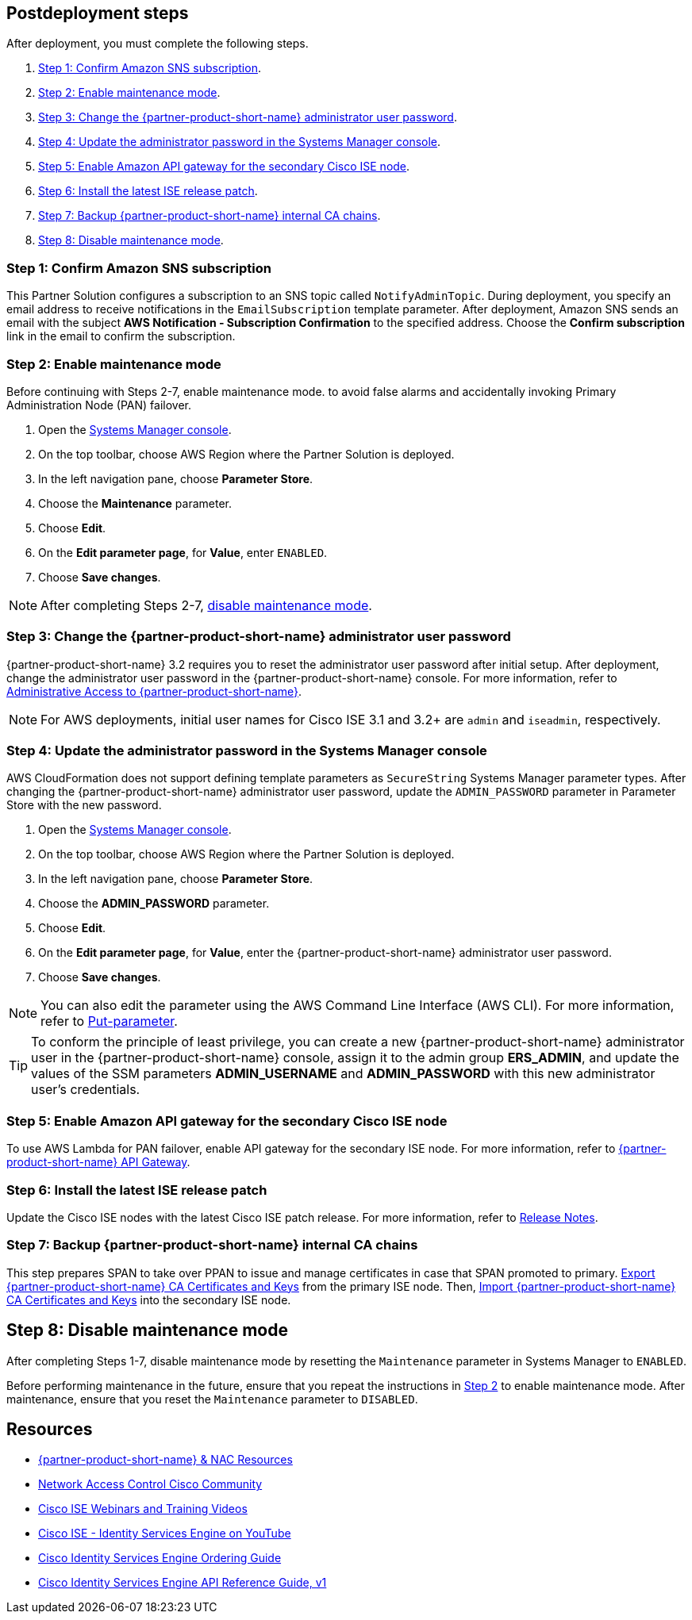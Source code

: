 // Include any postdeployment steps here, such as steps necessary to test that the deployment was successful. If there are no postdeployment steps, leave this file empty.

== Postdeployment steps
After deployment, you must complete the following steps.

1. <<Step 1: Confirm Amazon SNS subscription>>.
2. <<Step 2: Enable maintenance mode>>.
3. <<Step 3: Change the {partner-product-short-name} administrator user password>>.
4. <<Step 4: Update the administrator password in the Systems Manager console>>.
5. <<Step 5: Enable Amazon API gateway for the secondary Cisco ISE node>>.
6. <<Step 6: Install the latest ISE release patch>>.
7. <<Step 7: Backup {partner-product-short-name} internal CA chains>>.
8. <<Step 8: Disable maintenance mode>>.

=== Step 1: Confirm Amazon SNS subscription
This Partner Solution configures a subscription to an SNS topic called `NotifyAdminTopic`. During deployment, you specify an email address to receive notifications in the `EmailSubscription` template parameter. After deployment, Amazon SNS sends an email with the subject *AWS Notification - Subscription Confirmation* to the specified address. Choose the *Confirm subscription* link in the email to confirm the subscription.

=== Step 2: Enable maintenance mode
Before continuing with Steps 2-7, enable maintenance mode. to avoid false alarms and accidentally invoking Primary Administration Node (PAN) failover.

. Open the https://console.aws.amazon.com/systems-manager/[Systems Manager console^].
. On the top toolbar, choose AWS Region where the Partner Solution is deployed.
. In the left navigation pane, choose *Parameter Store*.
. Choose the *Maintenance* parameter.
. Choose *Edit*.
. On the *Edit parameter page*, for *Value*, enter `ENABLED`.
. Choose *Save changes*.

NOTE: After completing Steps 2-7, <<Step 8: Disable maintenance mode, disable maintenance mode>>.

=== Step 3: Change the {partner-product-short-name} administrator user password
{partner-product-short-name} 3.2 requires you to reset the administrator user password after initial setup. After deployment, change the administrator user password in the {partner-product-short-name} console. For more information, refer to https://www.cisco.com/c/en/us/td/docs/security/ise/3-2/admin_guide/b_ise_admin_3_2/b_ISE_admin_32_overview.html#concept_7642DD36C0DD424CA423615BF013D0B9[Administrative Access to {partner-product-short-name}^].

NOTE: For AWS deployments, initial user names for Cisco ISE 3.1 and 3.2+ are `admin` and `iseadmin`, respectively.

=== Step 4: Update the administrator password in the Systems Manager console
AWS CloudFormation does not support defining template parameters as `SecureString` Systems Manager parameter types. After changing the {partner-product-short-name} administrator user password, update the `ADMIN_PASSWORD` parameter in Parameter Store with the new password.

. Open the https://console.aws.amazon.com/systems-manager/[Systems Manager console^].
. On the top toolbar, choose AWS Region where the Partner Solution is deployed.
. In the left navigation pane, choose *Parameter Store*.
. Choose the *ADMIN_PASSWORD* parameter.
. Choose *Edit*.
. On the *Edit parameter page*, for *Value*, enter the {partner-product-short-name} administrator user password.
. Choose *Save changes*.

NOTE: You can also edit the parameter using the AWS Command Line Interface (AWS CLI). For more information, refer to https://docs.aws.amazon.com/cli/latest/reference/ssm/put-parameter.html[Put-parameter^].

TIP: To conform the principle of least privilege, you can create a new {partner-product-short-name} administrator user in the {partner-product-short-name} console, assign it to the admin group *ERS_ADMIN*, and update the values of the SSM parameters *ADMIN_USERNAME* and *ADMIN_PASSWORD* with this new administrator user's credentials.

=== Step 5: Enable Amazon API gateway for the secondary Cisco ISE node
To use AWS Lambda for PAN failover, enable API gateway for the secondary ISE node. For more information, refer to https://developer.cisco.com/docs/identity-services-engine/latest/#!cisco-ise-api-framework/cisco-ise-api-gateway[{partner-product-short-name} API Gateway^].

=== Step 6: Install the latest ISE release patch
Update the Cisco ISE nodes with the latest Cisco ISE patch release. For more information, refer to http://cs.co/ise-rn[Release Notes^].

=== Step 7: Backup {partner-product-short-name} internal CA chains
This step prepares SPAN to take over PPAN to issue and manage certificates in case that SPAN promoted to primary. https://www.cisco.com/c/en/us/td/docs/security/ise/3-1/admin_guide/b_ise_admin_3_1/b_ISE_admin_31_basic_setup.html#task_E04823B79DCD41EABFAD358D882CE7CA[Export {partner-product-short-name} CA Certificates and Keys^] from the primary ISE node. Then, https://www.cisco.com/c/en/us/td/docs/security/ise/3-1/admin_guide/b_ise_admin_3_1/b_ISE_admin_31_basic_setup.html#task_574F728D24F84475A6099F0D9D3B76B1[Import {partner-product-short-name} CA Certificates and Keys^] into the secondary ISE node.

== Step 8: Disable maintenance mode
After completing Steps 1-7, disable maintenance mode by resetting the `Maintenance` parameter in Systems Manager to `ENABLED`.

Before performing maintenance in the future, ensure that you repeat the instructions in <<Step 2: Enable maintenance mode, Step 2>> to enable maintenance mode. After maintenance, ensure that you reset the `Maintenance` parameter to `DISABLED`.

== Resources
* http://cs.co/ise-resources[{partner-product-short-name} & NAC Resources^]
* http://cs.co/ise-community[Network Access Control Cisco Community^]
* http://cs.co/ise-webinars[Cisco ISE Webinars and Training Videos^]
* http://cs.co/ise-videos[Cisco ISE - Identity Services Engine on YouTube^]
* http://cs.co/ise-licensing[Cisco Identity Services Engine Ordering Guide^]
* http://cs.co/ise-api[Cisco Identity Services Engine API Reference Guide, v1^]